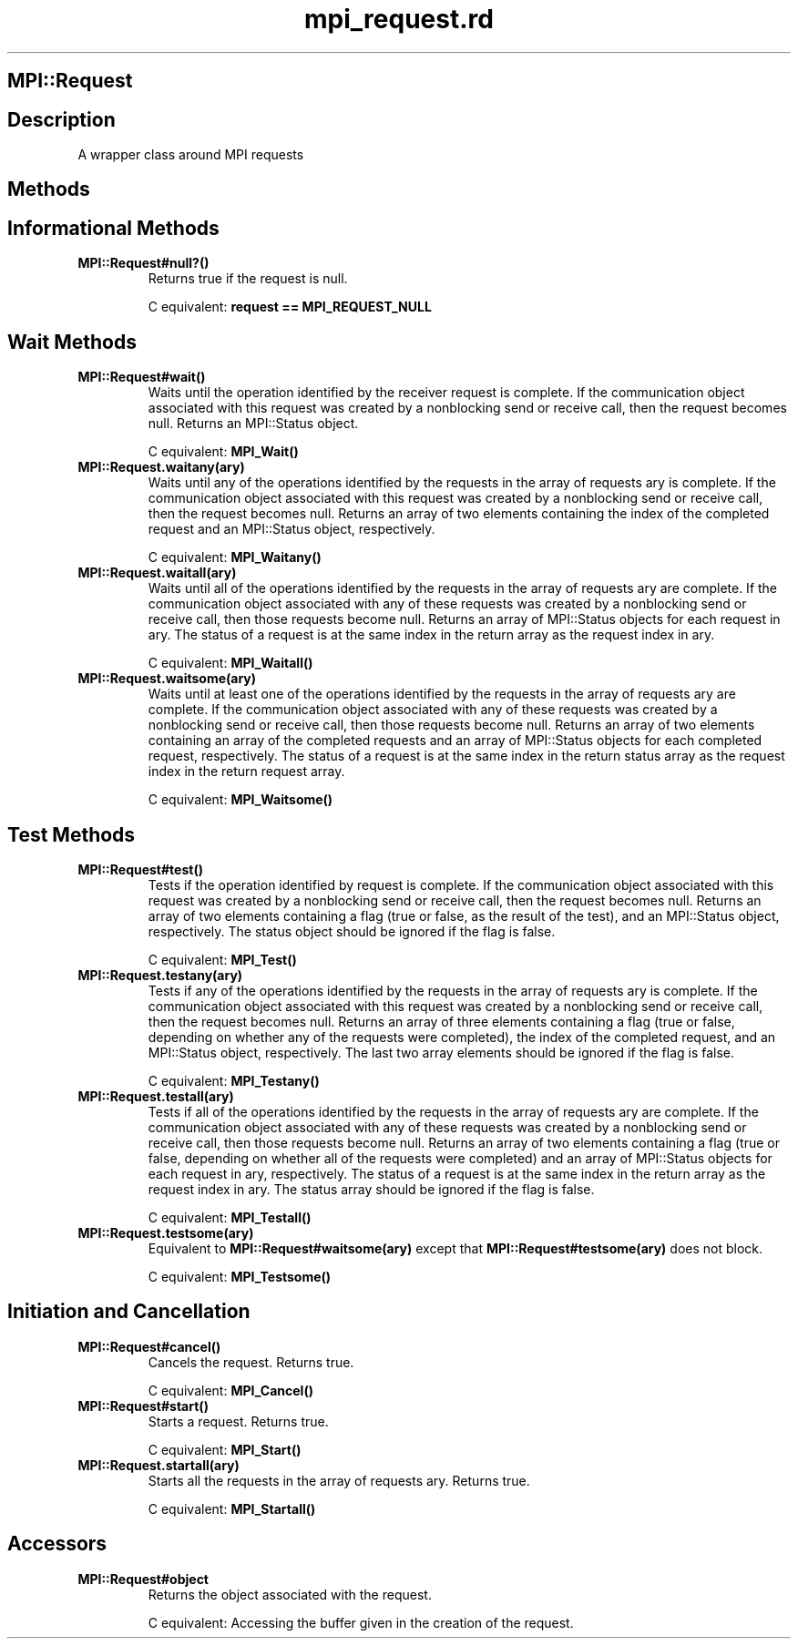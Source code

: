 .\" DO NOT MODIFY THIS FILE! it was generated by rd2
.TH mpi_request.rd 1 "July 2001"
.SH MPI::Request
.PP
.SH Description
.PP
A wrapper class around MPI requests 
.SH Methods
.PP
.SH Informational Methods
.PP

.TP
.fi
.B
MPI::Request#null?()
Returns true if the request is null.

C equivalent: \&\fBrequest == MPI_REQUEST_NULL\fP
.SH Wait Methods
.PP

.TP
.fi
.B
MPI::Request#wait()
Waits until the operation identified by the receiver request is complete.  
If the communication object associated with this request was created by a 
nonblocking send or receive call, then the request becomes null.
Returns an MPI::Status object.

C equivalent: \&\fBMPI_Wait()\fP


.TP
.fi
.B
MPI::Request.waitany(ary)
Waits until any of the operations identified by the requests in the 
array of requests ary is complete.  If the communication object 
associated with this request was created by a nonblocking send or 
receive call, then the request becomes null.  Returns an array of 
two elements containing the index of the completed request and an 
MPI::Status object, respectively.

C equivalent: \&\fBMPI_Waitany()\fP


.TP
.fi
.B
MPI::Request.waitall(ary)
Waits until all of the operations identified by the requests in the 
array of requests ary are complete.  If the communication object 
associated with any of these requests was created by a nonblocking send or 
receive call, then those requests become null.  Returns an array of
MPI::Status objects for each request in ary.  The status of a
request is at the same index in the return array as the request index
in ary.

C equivalent: \&\fBMPI_Waitall()\fP


.TP
.fi
.B
MPI::Request.waitsome(ary)
Waits until at least one of the operations identified by the requests in 
the array of requests ary are complete.  If the communication object 
associated with any of these requests was created by a nonblocking send or 
receive call, then those requests become null.  Returns an array of two
elements containing an array of the completed requests and an array of
MPI::Status objects for each completed request, respectively.  The status 
of a request is at the same index in the return status array as the 
request index in the return request array.

C equivalent: \&\fBMPI_Waitsome()\fP
.SH Test Methods
.PP

.TP
.fi
.B
MPI::Request#test()
Tests if the operation identified by request is complete.  If the 
communication object associated with this request was created by a 
nonblocking send or receive call, then the request becomes null.
Returns an array of two elements containing a flag (true or false, 
as the result of the test), and an MPI::Status object, respectively.
The status object should be ignored if the flag is false.

C equivalent: \&\fBMPI_Test()\fP


.TP
.fi
.B
MPI::Request.testany(ary)
Tests if any of the operations identified by the requests in the 
array of requests ary is complete.  If the communication object 
associated with this request was created by a nonblocking send or 
receive call, then the request becomes null.  Returns an array of 
three elements containing a flag (true or false, depending on whether 
any of the requests were completed), the index of the completed request, 
and an MPI::Status object, respectively.  The last two array elements
should be ignored if the flag is false.

C equivalent: \&\fBMPI_Testany()\fP


.TP
.fi
.B
MPI::Request.testall(ary)
Tests if all of the operations identified by the requests in the 
array of requests ary are complete.  If the communication object 
associated with any of these requests was created by a nonblocking send or 
receive call, then those requests become null.  Returns an array of
two elements containing a flag (true or false, depending on whether 
all of the requests were completed) and an array of MPI::Status objects 
for each request in ary, respectively.  The status of a request is 
at the same index in the return array as the request index in ary.  
The status array should be ignored if the flag is false.

C equivalent: \&\fBMPI_Testall()\fP


.TP
.fi
.B
MPI::Request.testsome(ary)
Equivalent to \&\fBMPI::Request#waitsome(ary)\fP except that 
\&\fBMPI::Request#testsome(ary)\fP does not block.

C equivalent: \&\fBMPI_Testsome()\fP
.SH Initiation and Cancellation
.PP

.TP
.fi
.B
MPI::Request#cancel()
Cancels the request.  Returns true.

C equivalent: \&\fBMPI_Cancel()\fP


.TP
.fi
.B
MPI::Request#start()
Starts a request.  Returns true.

C equivalent: \&\fBMPI_Start()\fP


.TP
.fi
.B
MPI::Request.startall(ary)
Starts all the requests in the array of requests ary.  Returns true.

C equivalent: \&\fBMPI_Startall()\fP
.SH Accessors
.PP

.TP
.fi
.B
MPI::Request#object
Returns the object associated with the request.

C equivalent: Accessing the buffer given in the creation of the request.

